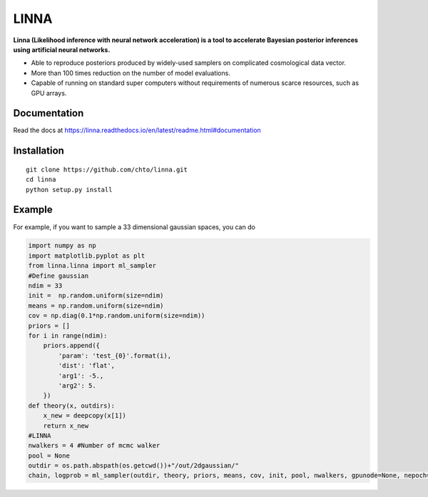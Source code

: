 =====
LINNA
=====


.. image:: https://img.shields.io/pypi/v/linna.svg
        :target: https://pypi.python.org/pypi/linna

.. image:: https://img.shields.io/travis/chto/linna.svg
        :target: https://travis-ci.com/chto/linna

.. image:: https://readthedocs.org/projects/linna/badge/?version=latest
        :target: https://linna.readthedocs.io/en/latest/?version=latest
        :alt: Documentation Status
        
.. image:: https://img.shields.io/badge/arXiv-<INDEX>-<COLOR>.svg
        :target: https://arxiv.org/abs/1234

**Linna (Likelihood inference with neural network acceleration) is a tool to accelerate Bayesian posterior inferences using artificial neural networks.**

- Able to reproduce posteriors produced by widely-used samplers on complicated cosmological data vector.
- More than 100 times reduction on the number of model evaluations. 
- Capable of running on standard super computers without requirements of numerous scarce resources, such as GPU arrays.


Documentation
--------
Read the docs at https://linna.readthedocs.io/en/latest/readme.html#documentation

Installation
--------

::

    git clone https://github.com/chto/linna.git
    cd linna 
    python setup.py install


Example
-------
For example, if you want to sample a 33 dimensional gaussian spaces, you can do 

.. code-block:: python
    
    import numpy as np
    import matplotlib.pyplot as plt 
    from linna.linna import ml_sampler
    #Define gaussian 
    ndim = 33
    init =  np.random.uniform(size=ndim)
    means = np.random.uniform(size=ndim)
    cov = np.diag(0.1*np.random.uniform(size=ndim))
    priors = []
    for i in range(ndim):
        priors.append({
            'param': 'test_{0}'.format(i),
            'dist': 'flat',
            'arg1': -5.,
            'arg2': 5.
        })
    def theory(x, outdirs):
        x_new = deepcopy(x[1])
        return x_new
    #LINNA
    nwalkers = 4 #Number of mcmc walker
    pool = None
    outdir = os.path.abspath(os.getcwd())+"/out/2dgaussian/"
    chain, logprob = ml_sampler(outdir, theory, priors, means, cov, init, pool, nwalkers, gpunode=None, nepoch=101)


